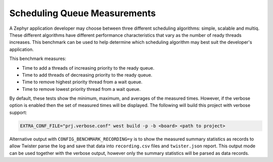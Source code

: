 Scheduling Queue Measurements
#############################

A Zephyr application developer may choose between three different scheduling
algorithms: simple, scalable and multiq. These different algorithms have
different performance characteristics that vary as the
number of ready threads increases. This benchmark can be used to help
determine which scheduling algorithm may best suit the developer's application.

This benchmark measures:

* Time to add a threads of increasing priority to the ready queue.
* Time to add threads of decreasing priority to the ready queue.
* Time to remove highest priority thread from a wait queue.
* Time to remove lowest priority thread from a wait queue.

By default, these tests show the minimum, maximum, and averages of the measured
times. However, if the verbose option is enabled then the set of measured
times will be displayed. The following will build this project with verbose
support:

.. code-block:: shell

    EXTRA_CONF_FILE="prj.verbose.conf" west build -p -b <board> <path to project>

Alternative output with ``CONFIG_BENCHMARK_RECORDING=y`` is to show the measured
summary statistics as records to allow Twister parse the log and save that data
into ``recording.csv`` files and ``twister.json`` report.
This output mode can be used together with the verbose output, however only
the summary statistics will be parsed as data records.
